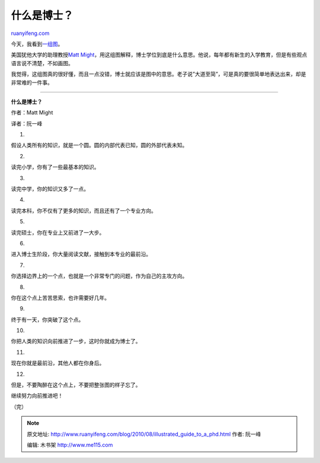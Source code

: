 .. _201008_illustrated_guide_to_a_phd:

什么是博士？
===============================

`ruanyifeng.com <http://www.ruanyifeng.com/blog/2010/08/illustrated_guide_to_a_phd.html>`__

今天，我看到\ `一组图 <http://matt.might.net/articles/phd-school-in-pictures/>`__\ 。

美国犹他大学的助理教授\ `Matt
Might <http://matt.might.net/>`__\ ，用这组图解释，博士学位到底是什么意思。他说，每年都有新生的入学教育，但是有些观点语言说不清楚，不如画图。

我觉得，这组图真的很好懂，而且一点没错，博士就应该是图中的意思。老子说”大道至简”，可是真的要很简单地表达出来，却是非常难的一件事。


========================================

**什么是博士？**

作者：Matt Might

译者：阮一峰

1.

假设人类所有的知识，就是一个圆。圆的内部代表已知，圆的外部代表未知。

2.

读完小学，你有了一些最基本的知识。

3.

读完中学，你的知识又多了一点。

4.

读完本科，你不仅有了更多的知识，而且还有了一个专业方向。

5.

读完硕士，你在专业上又前进了一大步。

6.

进入博士生阶段，你大量阅读文献，接触到本专业的最前沿。

7.

你选择边界上的一个点，也就是一个非常专门的问题，作为自己的主攻方向。

8.

你在这个点上苦苦思索，也许需要好几年。

9.

终于有一天，你突破了这个点。

10.

你把人类的知识向前推进了一步，这时你就成为博士了。

11.

现在你就是最前沿，其他人都在你身后。

12.

但是，不要陶醉在这个点上，不要把整张图的样子忘了。

继续努力向前推进吧！

（完）

.. note::
    原文地址: http://www.ruanyifeng.com/blog/2010/08/illustrated_guide_to_a_phd.html 
    作者: 阮一峰 

    编辑: 木书架 http://www.me115.com